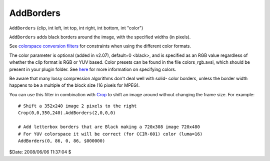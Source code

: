 
AddBorders
==========

``AddBorders`` (clip, int left, int top, int right, int bottom, int "color")

``AddBorders`` adds black borders around the image, with the specified widths
(in pixels).

See `colorspace conversion filters`_ for constraints when using the different
color formats.

The color parameter is optional (added in v2.07), default=0 <black>, and is
specified as an RGB value regardless of whether the clip format is RGB or YUV
based. Color presets can be found in the file colors_rgb.avsi, which should
be present in your plugin folder. See `here`_ for more information on
specifying colors.

Be aware that many lossy compression algorithms don't deal well with solid-
color borders, unless the border width happens to be a multiple of the block
size (16 pixels for MPEG).

You can use this filter in combination with `Crop`_ to shift an image
around without changing the frame size. For example:
::

    # Shift a 352x240 image 2 pixels to the right
    Crop(0,0,350,240).AddBorders(2,0,0,0)

    # Add letterbox borders that are Black making a 720x308 image 720x480
    # For YUV colorspace it will be correct (for CCIR-601) color (luma=16)
    AddBorders(0, 86, 0, 86, $000000)

$Date: 2008/06/06 11:37:04 $

.. _colorspace conversion filters: convert.rst
.. _here: ../syntax_colors.rst
.. _Crop: crop.rst
